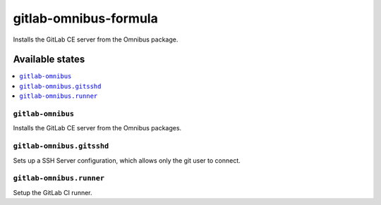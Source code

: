 ======================
gitlab-omnibus-formula
======================

.. image:: https://travis-ci.org/corux/gitlab-omnibus-formula.svg?branch=master
    :target: https://travis-ci.org/corux/gitlab-omnibus-formula

Installs the GitLab CE server from the Omnibus package.

Available states
================

.. contents::
    :local:

``gitlab-omnibus``
------------------

Installs the GitLab CE server from the Omnibus packages.

``gitlab-omnibus.gitsshd``
--------------------------

Sets up a SSH Server configuration, which allows only the git user to connect.

``gitlab-omnibus.runner``
-------------------------

Setup the GitLab CI runner.
